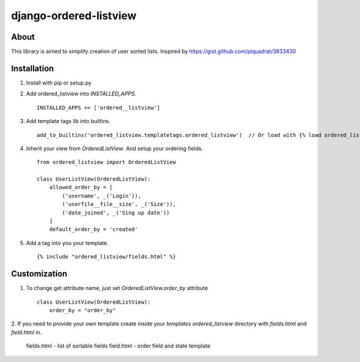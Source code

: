 django-ordered-listview
=======================

About
-----

This library is aimed to simplify creation of user sorted lists.
Inspired by https://gist.github.com/piquadrat/3833430

Installation
------------

1. Install with pip or setup.py

2. Add ordered_listview into `INSTALLED_APPS`. ::

    INSTALLED_APPS += ['ordered__listview']

3. Add template tags lib into builtins. ::

    add_to_builtins('ordered_listview.templatetags.ordered_listview')  // Or load with {% load ordered_listview %}

4. Inherit your view from `OrderedListView`. And setup your ordering fields. ::

    from ordered_listview import OrderedListView

    class UserListView(OrderedListView):
        allowed_order_by = [
            ('username', _('Login')),
            ('userfile__file__size', _('Size')),
            ('date_joined', _('Sing up date'))
        ]
        default_order_by = 'created'

5. Add a tag into you your template. ::

    {% include "ordered_listview/fields.html" %}


Customization
-------------

1. To change get attribute name, just set `OrderedListView.order_by` attribute ::

    class UserListView(OrderedListView):
        order_by = "order_by"

2. If you need to provide your own template create inside your `templates`
`ordered_listview` directory with `fields.html` and `field.html` in.

    fields.html - list of sortable fields
    field.html - order field and state template
